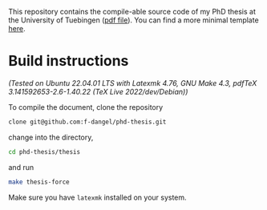 This repository contains the compile-able source code of my PhD thesis at the University of Tuebingen ([[file:thesis/thesis.pdf][pdf file]]). You can find a more minimal template [[https://github.com/f-dangel/phd-thesis-template][here]].

* Build instructions

/(Tested on Ubuntu 22.04.01 LTS with Latexmk 4.76, GNU Make 4.3, pdfTeX 3.141592653-2.6-1.40.22 (TeX Live 2022/dev/Debian))/

To compile the document, clone the repository

#+begin_src bash
  clone git@github.com:f-dangel/phd-thesis.git
#+end_src

change into the directory,

#+begin_src bash
  cd phd-thesis/thesis
#+end_src

and run

#+begin_src bash
  make thesis-force
#+end_src

Make sure you have =latexmk= installed on your system.
